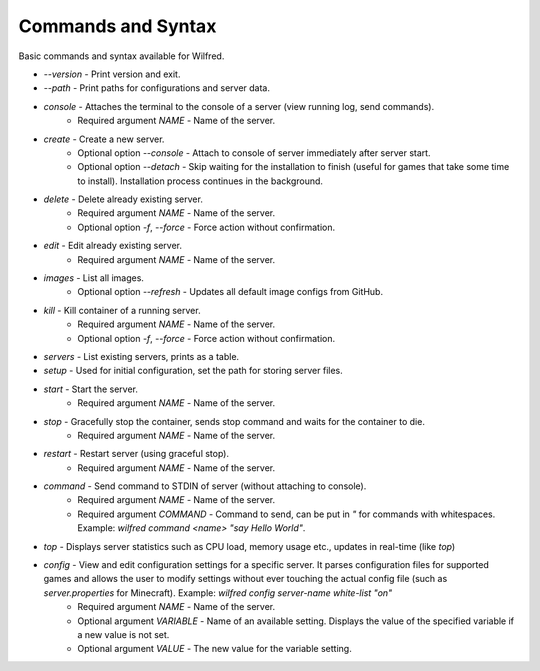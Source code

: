 Commands and Syntax
===================================

Basic commands and syntax available for Wilfred.

- `--version` - Print version and exit.
- `--path` - Print paths for configurations and server data.
- `console` - Attaches the terminal to the console of a server (view running log, send commands).
    - Required argument `NAME` - Name of the server.
- `create` - Create a new server.
    - Optional option `--console` - Attach to console of server immediately after server start.
    - Optional option `--detach` - Skip waiting for the installation to finish (useful for games that take some time to install). Installation process continues in the background.
- `delete` - Delete already existing server.
    - Required argument `NAME` - Name of the server.
    - Optional option `-f`, `--force` - Force action without confirmation.
- `edit` - Edit already existing server.
    - Required argument `NAME` - Name of the server.
- `images` - List all images.
    - Optional option `--refresh` - Updates all default image configs from GitHub.
- `kill` - Kill container of a running server.
    - Required argument `NAME` - Name of the server.
    - Optional option `-f`, `--force` - Force action without confirmation.
- `servers` - List existing servers, prints as a table.
- `setup` - Used for initial configuration, set the path for storing server files.
- `start` - Start the server.
    - Required argument `NAME` - Name of the server.
- `stop` - Gracefully stop the container, sends stop command and waits for the container to die.
    - Required argument `NAME` - Name of the server.
- `restart` - Restart server (using graceful stop).
    - Required argument `NAME` - Name of the server.
- `command` - Send command to STDIN of server (without attaching to console).
    - Required argument `NAME` - Name of the server.
    - Required argument `COMMAND` - Command to send, can be put in `"` for commands with whitespaces. Example: `wilfred command <name> "say Hello World"`.
- `top` - Displays server statistics such as CPU load, memory usage etc., updates in real-time (like `top`)
- `config` - View and edit configuration settings for a specific server. It parses configuration files for supported games and allows the user to modify settings without ever touching the actual config file (such as `server.properties` for Minecraft). Example: `wilfred config server-name white-list "on"`
    - Required argument `NAME` - Name of the server.
    - Optional argument `VARIABLE` - Name of an available setting. Displays the value of the specified variable if a new value is not set.
    - Optional argument `VALUE` - The new value for the variable setting.
